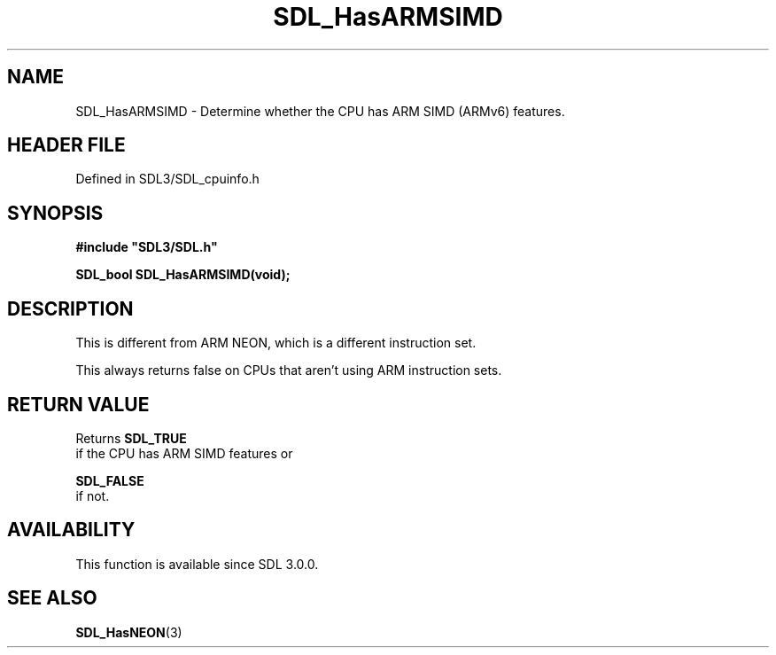 .\" This manpage content is licensed under Creative Commons
.\"  Attribution 4.0 International (CC BY 4.0)
.\"   https://creativecommons.org/licenses/by/4.0/
.\" This manpage was generated from SDL's wiki page for SDL_HasARMSIMD:
.\"   https://wiki.libsdl.org/SDL_HasARMSIMD
.\" Generated with SDL/build-scripts/wikiheaders.pl
.\"  revision SDL-prerelease-3.1.1-227-gd42d66149
.\" Please report issues in this manpage's content at:
.\"   https://github.com/libsdl-org/sdlwiki/issues/new
.\" Please report issues in the generation of this manpage from the wiki at:
.\"   https://github.com/libsdl-org/SDL/issues/new?title=Misgenerated%20manpage%20for%20SDL_HasARMSIMD
.\" SDL can be found at https://libsdl.org/
.de URL
\$2 \(laURL: \$1 \(ra\$3
..
.if \n[.g] .mso www.tmac
.TH SDL_HasARMSIMD 3 "SDL 3.1.1" "SDL" "SDL3 FUNCTIONS"
.SH NAME
SDL_HasARMSIMD \- Determine whether the CPU has ARM SIMD (ARMv6) features\[char46]
.SH HEADER FILE
Defined in SDL3/SDL_cpuinfo\[char46]h

.SH SYNOPSIS
.nf
.B #include \(dqSDL3/SDL.h\(dq
.PP
.BI "SDL_bool SDL_HasARMSIMD(void);
.fi
.SH DESCRIPTION
This is different from ARM NEON, which is a different instruction set\[char46]

This always returns false on CPUs that aren't using ARM instruction sets\[char46]

.SH RETURN VALUE
Returns 
.BR SDL_TRUE
 if the CPU has ARM SIMD features or

.BR SDL_FALSE
 if not\[char46]

.SH AVAILABILITY
This function is available since SDL 3\[char46]0\[char46]0\[char46]

.SH SEE ALSO
.BR SDL_HasNEON (3)

